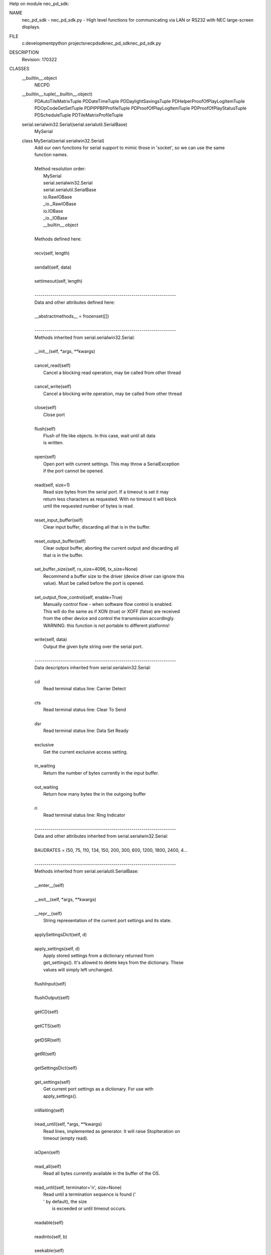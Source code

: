 Help on module nec_pd_sdk:

NAME
    nec_pd_sdk - nec_pd_sdk.py - High level functions for communicating via LAN or RS232 with NEC large-screen displays.

FILE
    c:\development\python projects\necpdsdk\nec_pd_sdk\nec_pd_sdk.py

DESCRIPTION
    Revision: 170322

CLASSES
    __builtin__.object
        NECPD
    __builtin__.tuple(__builtin__.object)
        PDAutoTileMatrixTuple
        PDDateTimeTuple
        PDDaylightSavingsTuple
        PDHelperProofOfPlayLogItemTuple
        PDOpCodeGetSetTuple
        PDPIPPBPProfileTuple
        PDProofOfPlayLogItemTuple
        PDProofOfPlayStatusTuple
        PDScheduleTuple
        PDTileMatrixProfileTuple
    serial.serialwin32.Serial(serial.serialutil.SerialBase)
        MySerial
    
    class MySerial(serial.serialwin32.Serial)
     |  Add our own functions for serial support to mimic those in 'socket', so we can use the same
     |  function names.
     |  
     |  Method resolution order:
     |      MySerial
     |      serial.serialwin32.Serial
     |      serial.serialutil.SerialBase
     |      io.RawIOBase
     |      _io._RawIOBase
     |      io.IOBase
     |      _io._IOBase
     |      __builtin__.object
     |  
     |  Methods defined here:
     |  
     |  recv(self, length)
     |  
     |  sendall(self, data)
     |  
     |  settimeout(self, length)
     |  
     |  ----------------------------------------------------------------------
     |  Data and other attributes defined here:
     |  
     |  __abstractmethods__ = frozenset([])
     |  
     |  ----------------------------------------------------------------------
     |  Methods inherited from serial.serialwin32.Serial:
     |  
     |  __init__(self, *args, **kwargs)
     |  
     |  cancel_read(self)
     |      Cancel a blocking read operation, may be called from other thread
     |  
     |  cancel_write(self)
     |      Cancel a blocking write operation, may be called from other thread
     |  
     |  close(self)
     |      Close port
     |  
     |  flush(self)
     |      Flush of file like objects. In this case, wait until all data
     |      is written.
     |  
     |  open(self)
     |      Open port with current settings. This may throw a SerialException
     |      if the port cannot be opened.
     |  
     |  read(self, size=1)
     |      Read size bytes from the serial port. If a timeout is set it may
     |      return less characters as requested. With no timeout it will block
     |      until the requested number of bytes is read.
     |  
     |  reset_input_buffer(self)
     |      Clear input buffer, discarding all that is in the buffer.
     |  
     |  reset_output_buffer(self)
     |      Clear output buffer, aborting the current output and discarding all
     |      that is in the buffer.
     |  
     |  set_buffer_size(self, rx_size=4096, tx_size=None)
     |      Recommend a buffer size to the driver (device driver can ignore this
     |      value). Must be called before the port is opened.
     |  
     |  set_output_flow_control(self, enable=True)
     |      Manually control flow - when software flow control is enabled.
     |      This will do the same as if XON (true) or XOFF (false) are received
     |      from the other device and control the transmission accordingly.
     |      WARNING: this function is not portable to different platforms!
     |  
     |  write(self, data)
     |      Output the given byte string over the serial port.
     |  
     |  ----------------------------------------------------------------------
     |  Data descriptors inherited from serial.serialwin32.Serial:
     |  
     |  cd
     |      Read terminal status line: Carrier Detect
     |  
     |  cts
     |      Read terminal status line: Clear To Send
     |  
     |  dsr
     |      Read terminal status line: Data Set Ready
     |  
     |  exclusive
     |      Get the current exclusive access setting.
     |  
     |  in_waiting
     |      Return the number of bytes currently in the input buffer.
     |  
     |  out_waiting
     |      Return how many bytes the in the outgoing buffer
     |  
     |  ri
     |      Read terminal status line: Ring Indicator
     |  
     |  ----------------------------------------------------------------------
     |  Data and other attributes inherited from serial.serialwin32.Serial:
     |  
     |  BAUDRATES = (50, 75, 110, 134, 150, 200, 300, 600, 1200, 1800, 2400, 4...
     |  
     |  ----------------------------------------------------------------------
     |  Methods inherited from serial.serialutil.SerialBase:
     |  
     |  __enter__(self)
     |  
     |  __exit__(self, *args, **kwargs)
     |  
     |  __repr__(self)
     |      String representation of the current port settings and its state.
     |  
     |  applySettingsDict(self, d)
     |  
     |  apply_settings(self, d)
     |      Apply stored settings from a dictionary returned from
     |      get_settings(). It's allowed to delete keys from the dictionary. These
     |      values will simply left unchanged.
     |  
     |  flushInput(self)
     |  
     |  flushOutput(self)
     |  
     |  getCD(self)
     |  
     |  getCTS(self)
     |  
     |  getDSR(self)
     |  
     |  getRI(self)
     |  
     |  getSettingsDict(self)
     |  
     |  get_settings(self)
     |      Get current port settings as a dictionary. For use with
     |      apply_settings().
     |  
     |  inWaiting(self)
     |  
     |  iread_until(self, *args, **kwargs)
     |      Read lines, implemented as generator. It will raise StopIteration on
     |      timeout (empty read).
     |  
     |  isOpen(self)
     |  
     |  read_all(self)
     |      Read all bytes currently available in the buffer of the OS.
     |  
     |  read_until(self, terminator='\n', size=None)
     |      Read until a termination sequence is found ('
     |      ' by default), the size
     |              is exceeded or until timeout occurs.
     |  
     |  readable(self)
     |  
     |  readinto(self, b)
     |  
     |  seekable(self)
     |  
     |  sendBreak(self, duration=0.25)
     |  
     |  send_break(self, duration=0.25)
     |      Send break condition. Timed, returns to idle state after given
     |      duration.
     |  
     |  setDTR(self, value=1)
     |  
     |  setPort(self, port)
     |  
     |  setRTS(self, value=1)
     |  
     |  writable(self)
     |  
     |  ----------------------------------------------------------------------
     |  Data descriptors inherited from serial.serialutil.SerialBase:
     |  
     |  baudrate
     |      Get the current baud rate setting.
     |  
     |  break_condition
     |  
     |  bytesize
     |      Get the current byte size setting.
     |  
     |  dsrdtr
     |      Get the current DSR/DTR flow control setting.
     |  
     |  dtr
     |  
     |  interCharTimeout
     |  
     |  inter_byte_timeout
     |      Get the current inter-character timeout setting.
     |  
     |  parity
     |      Get the current parity setting.
     |  
     |  port
     |      Get the current port setting. The value that was passed on init or using
     |      setPort() is passed back.
     |  
     |  rs485_mode
     |      Enable RS485 mode and apply new settings, set to None to disable.
     |      See serial.rs485.RS485Settings for more info about the value.
     |  
     |  rts
     |  
     |  rtscts
     |      Get the current RTS/CTS flow control setting.
     |  
     |  stopbits
     |      Get the current stop bits setting.
     |  
     |  timeout
     |      Get the current timeout setting.
     |  
     |  writeTimeout
     |  
     |  write_timeout
     |      Get the current timeout setting.
     |  
     |  xonxoff
     |      Get the current XON/XOFF setting.
     |  
     |  ----------------------------------------------------------------------
     |  Data and other attributes inherited from serial.serialutil.SerialBase:
     |  
     |  BYTESIZES = (5, 6, 7, 8)
     |  
     |  PARITIES = ('N', 'E', 'O', 'M', 'S')
     |  
     |  STOPBITS = (1, 1.5, 2)
     |  
     |  ----------------------------------------------------------------------
     |  Methods inherited from _io._RawIOBase:
     |  
     |  readall(...)
     |      Read until EOF, using multiple read() call.
     |  
     |  ----------------------------------------------------------------------
     |  Data and other attributes inherited from io.IOBase:
     |  
     |  __metaclass__ = <class 'abc.ABCMeta'>
     |      Metaclass for defining Abstract Base Classes (ABCs).
     |      
     |      Use this metaclass to create an ABC.  An ABC can be subclassed
     |      directly, and then acts as a mix-in class.  You can also register
     |      unrelated concrete classes (even built-in classes) and unrelated
     |      ABCs as 'virtual subclasses' -- these and their descendants will
     |      be considered subclasses of the registering ABC by the built-in
     |      issubclass() function, but the registering ABC won't show up in
     |      their MRO (Method Resolution Order) nor will method
     |      implementations defined by the registering ABC be callable (not
     |      even via super()).
     |  
     |  ----------------------------------------------------------------------
     |  Methods inherited from _io._IOBase:
     |  
     |  __iter__(...)
     |      x.__iter__() <==> iter(x)
     |  
     |  fileno(...)
     |      Returns underlying file descriptor if one exists.
     |      
     |      An IOError is raised if the IO object does not use a file descriptor.
     |  
     |  isatty(...)
     |      Return whether this is an 'interactive' stream.
     |      
     |      Return False if it can't be determined.
     |  
     |  next(...)
     |      x.next() -> the next value, or raise StopIteration
     |  
     |  readline(...)
     |      Read and return a line from the stream.
     |      
     |      If limit is specified, at most limit bytes will be read.
     |      
     |      The line terminator is always b'\n' for binary files; for text
     |      files, the newlines argument to open can be used to select the line
     |      terminator(s) recognized.
     |  
     |  readlines(...)
     |      Return a list of lines from the stream.
     |      
     |      hint can be specified to control the number of lines read: no more
     |      lines will be read if the total size (in bytes/characters) of all
     |      lines so far exceeds hint.
     |  
     |  seek(...)
     |      Change stream position.
     |      
     |      Change the stream position to the given byte offset. The offset is
     |      interpreted relative to the position indicated by whence.  Values
     |      for whence are:
     |      
     |      * 0 -- start of stream (the default); offset should be zero or positive
     |      * 1 -- current stream position; offset may be negative
     |      * 2 -- end of stream; offset is usually negative
     |      
     |      Return the new absolute position.
     |  
     |  tell(...)
     |      Return current stream position.
     |  
     |  truncate(...)
     |      Truncate file to size bytes.
     |      
     |      File pointer is left unchanged.  Size defaults to the current IO
     |      position as reported by tell().  Returns the new size.
     |  
     |  writelines(...)
     |  
     |  ----------------------------------------------------------------------
     |  Data descriptors inherited from _io._IOBase:
     |  
     |  closed
     |  
     |  ----------------------------------------------------------------------
     |  Data and other attributes inherited from _io._IOBase:
     |  
     |  __new__ = <built-in method __new__ of type object>
     |      T.__new__(S, ...) -> a new object with type S, a subtype of T
    
    class NECPD(__builtin__.object)
     |  Main class for all communications and commands with NEC large-screen displays.
     |  
     |  Methods defined here:
     |  
     |  __init__(self, f)
     |  
     |  close(self)
     |      Closes socket.
     |  
     |  command_asset_data_read = _retry(self, *args, **kwargs)
     |  
     |  command_asset_data_write = _retry(self, *args, **kwargs)
     |  
     |  command_auto_id_complete_notify(self)
     |      Waits for the display to reply after performing Auto ID using command_auto_id_execute
     |      
     |      :return:
     |  
     |  command_auto_id_execute = _retry(self, *args, **kwargs)
     |  
     |  command_auto_id_reset = _retry(self, *args, **kwargs)
     |  
     |  command_auto_power_save_time_read = _retry(self, *args, **kwargs)
     |  
     |  command_auto_power_save_time_write = _retry(self, *args, **kwargs)
     |  
     |  command_auto_standby_time_read = _retry(self, *args, **kwargs)
     |  
     |  command_auto_standby_time_write = _retry(self, *args, **kwargs)
     |  
     |  command_auto_tile_matrix_complete(self)
     |      Waits for the display to reply after performing Auto ID using command_auto_id_execute
     |      
     |      :return:
     |  
     |  command_auto_tile_matrix_execute = _retry(self, *args, **kwargs)
     |  
     |  command_auto_tile_matrix_read = _retry(self, *args, **kwargs)
     |  
     |  command_auto_tile_matrix_reset = _retry(self, *args, **kwargs)
     |  
     |  command_auto_tile_matrix_write = _retry(self, *args, **kwargs)
     |  
     |  command_capabilities_request = _retry(self, *args, **kwargs)
     |  
     |  command_date_and_time_read = _retry(self, *args, **kwargs)
     |  
     |  command_date_and_time_write = _retry(self, *args, **kwargs)
     |  
     |  command_daylight_savings_on_off_read = _retry(self, *args, **kwargs)
     |  
     |  command_daylight_savings_on_off_write = _retry(self, *args, **kwargs)
     |  
     |  command_daylight_savings_read = _retry(self, *args, **kwargs)
     |  
     |  command_daylight_savings_write = _retry(self, *args, **kwargs)
     |  
     |  command_direct_tv_channel_read = _retry(self, *args, **kwargs)
     |  
     |  command_direct_tv_channel_write = _retry(self, *args, **kwargs)
     |  
     |  command_firmware_version_read = _retry(self, *args, **kwargs)
     |  
     |  command_get_parameter = _retry(self, *args, **kwargs)
     |  
     |  command_get_proof_of_play_current = _retry(self, *args, **kwargs)
     |  
     |  command_get_proof_of_play_number_to_number = _retry(self, *args, **kwargs)
     |  
     |  command_get_proof_of_play_status = _retry(self, *args, **kwargs)
     |  
     |  command_get_timing_report = _retry(self, *args, **kwargs)
     |  
     |  command_input_name_of_designated_terminal_read = _retry(self, *args, **kwargs)
     |  
     |  command_input_name_of_designated_terminal_reset = _retry(self, *args, **kwargs)
     |  
     |  command_input_name_of_designated_terminal_write = _retry(self, *args, **kwargs)
     |  
     |  command_input_name_read = _retry(self, *args, **kwargs)
     |  
     |  command_input_name_reset = _retry(self, *args, **kwargs)
     |  
     |  command_input_name_write = _retry(self, *args, **kwargs)
     |  
     |  command_lan_mac_address_read = _retry(self, *args, **kwargs)
     |  
     |  command_model_name_read = _retry(self, *args, **kwargs)
     |  
     |  command_pbp_pip_profile_contents_read = _retry(self, *args, **kwargs)
     |  
     |  command_pbp_pip_profile_contents_write = _retry(self, *args, **kwargs)
     |  
     |  command_pbp_pip_profile_write = _retry(self, *args, **kwargs)
     |  
     |  command_power_save_mode_read = _retry(self, *args, **kwargs)
     |  
     |  command_power_save_mode_write = _retry(self, *args, **kwargs)
     |  
     |  command_power_status_read = _retry(self, *args, **kwargs)
     |  
     |  command_power_status_set = _retry(self, *args, **kwargs)
     |  
     |  command_save_current_settings = _retry(self, *args, **kwargs)
     |  
     |  command_schedule_read = _retry(self, *args, **kwargs)
     |  
     |  command_schedule_write = _retry(self, *args, **kwargs)
     |  
     |  command_security_enable_read = _retry(self, *args, **kwargs)
     |  
     |  command_security_enable_write = _retry(self, *args, **kwargs)
     |  
     |  command_security_lock_control = _retry(self, *args, **kwargs)
     |  
     |  command_self_diagnosis_status_read = _retry(self, *args, **kwargs)
     |  
     |  command_send_ir_remote_control_code = _retry(self, *args, **kwargs)
     |  
     |  command_serial_number_read = _retry(self, *args, **kwargs)
     |  
     |  command_set_parameter = _retry(self, *args, **kwargs)
     |  
     |  command_set_proof_of_play_operation_mode = _retry(self, *args, **kwargs)
     |  
     |  command_tile_matrix_profile_contents_read = _retry(self, *args, **kwargs)
     |  
     |  command_tile_matrix_profile_contents_write = _retry(self, *args, **kwargs)
     |  
     |  command_tile_matrix_profile_write = _retry(self, *args, **kwargs)
     |  
     |  helper_asset_data_read(self)
     |      Helper function that reads the entire asset data string by combining chunks using
     |      "command_asset_data_read".
     |      
     |      :return:
     |  
     |  helper_asset_data_write(self, in_string)
     |      Helper function that writes the asset data string as chunks.
     |      
     |      :param in_string:
     |      :return:
     |  
     |  helper_capabilities_request(self)
     |      Reads the entire capability string from the display.
     |      
     |      :return: the capability string
     |  
     |  helper_date_and_time_read(self)
     |      Performs "command_date_and_time_read" and converts the reply to a Python datetime.
     |      
     |      :return: a datetime of "command_date_and_time_read", daylight_savings
     |  
     |  helper_date_and_time_write(self, in_datetime, in_daylight_savings=0)
     |      Helper function for helper_date_and_time_write that takes a 'datetime'.
     |      
     |      :param in_datetime: a Python datetime
     |      :param in_daylight_savings:
     |      :return: same as command_date_and_time_write
     |  
     |  helper_date_and_time_write_keep_daylight_savings_setting(self, in_datetime)
     |      Helper function for helper_date_and_time_write that takes a 'datetime' but maintains the current
     |      daylight savings on/off setting currently in the display
     |      
     |      :param in_datetime: a Python datetime
     |      :return: same as command_date_and_time_write
     |  
     |  helper_firmware_versions_list(self)
     |      Reads the firmware version(s) from the display. If the display doesn't support
     |      'command_firmware_version_read' then it reads the capability string and parses
     |      it to get the version from the 'mpu_ver()'.
     |      
     |      :return: a list of firmware version strings
     |  
     |  helper_get_fan_statuses(self)
     |      Gets the fan status for all available fans.
     |      
     |      :return: a list of the text status of each available fan
     |  
     |  helper_get_long_power_on_hours(self)
     |      Reads the total power on time in minutes using new 2 x 32 bit opcodes.
     |      Note: Normally use the function "helper_get_power_on_hours" instead of calling this directly
     |      
     |      :return: power on hours as a value
     |  
     |  helper_get_long_total_operating_hours(self)
     |      Reads the total operating time in minutes using new 2 x 32 bit opcodes.
     |      Note: Normally use the function "helper_get_total_operating_hours" instead of calling this directly
     |      
     |      :return: total operating hours as a value
     |  
     |  helper_get_power_on_hours(self)
     |      Reads the total power on hours. First tries to read using the new 64 bit minutes values.
     |      If that fails it reads using the standard 32 bit 0.5 hour value.
     |      
     |      :return: power on hours as a value
     |  
     |  helper_get_proof_of_play_current(self)
     |      Reads the latest proof of play log from the the display and returns the date & time as a Python datetime.
     |      
     |      :return: PDHelperProofOfPlayLogItemTuple
     |  
     |  helper_get_proof_of_play_number(self, number)
     |      Reads a specific proof of play log from the the display and returns the date & time as a Python datetime.
     |      Note: only support reading 1 log at a time.
     |      
     |      :param number: log number to read (1=first)
     |      :return: PDHelperProofOfPlayLogItemTuple
     |  
     |  helper_get_temperature_sensor_values(self)
     |      Gets the temperature values in 'c for all available temperature sensors.
     |      
     |      :return: a list of values in 'c corresponding to each sensor
     |  
     |  helper_get_total_operating_hours(self)
     |      Reads the total operating hours. First tries to read using the new 64 bit minutes values.
     |      If that fails it reads using the standard 32 bit 0.5 hour value.
     |      
     |      :return: total operating hours as a value
     |  
     |  helper_self_diagnosis_status_text(self)
     |      Performs "command_self_diagnosis_status_read" and formats the reply into
     |      a string of the decoded error code(s).
     |      
     |      :return: single string with decoded error codes separated by ';'
     |  
     |  helper_send_ir_remote_control_codes(self, codes)
     |      Helper function that takes a list of IR codes to send.
     |      
     |      :param codes: list of codes
     |      :return:
     |  
     |  helper_set_destination_monitor_id(self, monitor_id)
     |      Helper function to set the Monitor ID.
     |      
     |      :param monitor_id: Can be specified as a number in the range 1-100, or "All", or "A"-"J" for a group
     |      :return:
     |  
     |  helper_set_parameter_as_percentage(self, opcode, percent)
     |      Sets an opcode based control to a value specified as a percentage value
     |      by reading the control to find the maximum then calculating the new value.
     |      Note: This assumes that the control range starts from 0 and is continuous in range.
     |      
     |      :param opcode: opcode to set
     |      :param percent: value to set as a percentage
     |      :return:
     |  
     |  helper_timing_report_text(self)
     |      Performs "command_get_timing_report" and formats into a readable string.
     |      
     |      :return: string with timing information
     |  
     |  reopen(self)
     |      If the connection is socket based, this closes and reopens the socket to try and flush the buffers.
     |  
     |  set_destination_address(self, address)
     |      Sets the destination address (Monitor ID) for all messages.
     |      
     |      :param address: the "raw" value of the destination address (Monitor ID) sent with each command
     |  
     |  ----------------------------------------------------------------------
     |  Class methods defined here:
     |  
     |  from_com_port(cls, serial_port) from __builtin__.type
     |      Build a NECPD from a serial port.
     |      
     |      :param serial_port: name of port to try and open
     |  
     |  from_ip_address(cls, address, port=7142) from __builtin__.type
     |      Build a NECPD from an ip address and port.
     |      
     |      :param address: IP address to use
     |      :param port: port to use
     |  
     |  open(cls, address) from __builtin__.type
     |      Build a NECPD from an ip address or port. Try and determine if the address
     |      is an IP address or com port and open appropriately.
     |      
     |      :param address: IP address or serial port name to open
     |  
     |  ----------------------------------------------------------------------
     |  Data descriptors defined here:
     |  
     |  __dict__
     |      dictionary for instance variables (if defined)
     |  
     |  __weakref__
     |      list of weak references to the object (if defined)
     |  
     |  ----------------------------------------------------------------------
     |  Data and other attributes defined here:
     |  
     |  reply_destination_address = 0
     |  
     |  reply_message_type = 0
    
    class PDAutoTileMatrixTuple(__builtin__.tuple)
     |  PDAutoTileMatrixTuple(h_monitors, v_monitors, pattern_id, current_input_select, tile_matrix_mem)
     |  
     |  Method resolution order:
     |      PDAutoTileMatrixTuple
     |      __builtin__.tuple
     |      __builtin__.object
     |  
     |  Methods defined here:
     |  
     |  __getnewargs__(self)
     |      Return self as a plain tuple.  Used by copy and pickle.
     |  
     |  __getstate__(self)
     |      Exclude the OrderedDict from pickling
     |  
     |  __repr__(self)
     |      Return a nicely formatted representation string
     |  
     |  _asdict(self)
     |      Return a new OrderedDict which maps field names to their values
     |  
     |  _replace(_self, **kwds)
     |      Return a new PDAutoTileMatrixTuple object replacing specified fields with new values
     |  
     |  ----------------------------------------------------------------------
     |  Class methods defined here:
     |  
     |  _make(cls, iterable, new=<built-in method __new__ of type object>, len=<built-in function len>) from __builtin__.type
     |      Make a new PDAutoTileMatrixTuple object from a sequence or iterable
     |  
     |  ----------------------------------------------------------------------
     |  Static methods defined here:
     |  
     |  __new__(_cls, h_monitors, v_monitors, pattern_id, current_input_select, tile_matrix_mem)
     |      Create new instance of PDAutoTileMatrixTuple(h_monitors, v_monitors, pattern_id, current_input_select, tile_matrix_mem)
     |  
     |  ----------------------------------------------------------------------
     |  Data descriptors defined here:
     |  
     |  __dict__
     |      Return a new OrderedDict which maps field names to their values
     |  
     |  current_input_select
     |      Alias for field number 3
     |  
     |  h_monitors
     |      Alias for field number 0
     |  
     |  pattern_id
     |      Alias for field number 2
     |  
     |  tile_matrix_mem
     |      Alias for field number 4
     |  
     |  v_monitors
     |      Alias for field number 1
     |  
     |  ----------------------------------------------------------------------
     |  Data and other attributes defined here:
     |  
     |  _fields = ('h_monitors', 'v_monitors', 'pattern_id', 'current_input_se...
     |  
     |  ----------------------------------------------------------------------
     |  Methods inherited from __builtin__.tuple:
     |  
     |  __add__(...)
     |      x.__add__(y) <==> x+y
     |  
     |  __contains__(...)
     |      x.__contains__(y) <==> y in x
     |  
     |  __eq__(...)
     |      x.__eq__(y) <==> x==y
     |  
     |  __ge__(...)
     |      x.__ge__(y) <==> x>=y
     |  
     |  __getattribute__(...)
     |      x.__getattribute__('name') <==> x.name
     |  
     |  __getitem__(...)
     |      x.__getitem__(y) <==> x[y]
     |  
     |  __getslice__(...)
     |      x.__getslice__(i, j) <==> x[i:j]
     |      
     |      Use of negative indices is not supported.
     |  
     |  __gt__(...)
     |      x.__gt__(y) <==> x>y
     |  
     |  __hash__(...)
     |      x.__hash__() <==> hash(x)
     |  
     |  __iter__(...)
     |      x.__iter__() <==> iter(x)
     |  
     |  __le__(...)
     |      x.__le__(y) <==> x<=y
     |  
     |  __len__(...)
     |      x.__len__() <==> len(x)
     |  
     |  __lt__(...)
     |      x.__lt__(y) <==> x<y
     |  
     |  __mul__(...)
     |      x.__mul__(n) <==> x*n
     |  
     |  __ne__(...)
     |      x.__ne__(y) <==> x!=y
     |  
     |  __rmul__(...)
     |      x.__rmul__(n) <==> n*x
     |  
     |  count(...)
     |      T.count(value) -> integer -- return number of occurrences of value
     |  
     |  index(...)
     |      T.index(value, [start, [stop]]) -> integer -- return first index of value.
     |      Raises ValueError if the value is not present.
    
    class PDDateTimeTuple(__builtin__.tuple)
     |  PDDateTimeTuple(status, year, month, day, weekday, hour, minute, daylight_savings)
     |  
     |  Method resolution order:
     |      PDDateTimeTuple
     |      __builtin__.tuple
     |      __builtin__.object
     |  
     |  Methods defined here:
     |  
     |  __getnewargs__(self)
     |      Return self as a plain tuple.  Used by copy and pickle.
     |  
     |  __getstate__(self)
     |      Exclude the OrderedDict from pickling
     |  
     |  __repr__(self)
     |      Return a nicely formatted representation string
     |  
     |  _asdict(self)
     |      Return a new OrderedDict which maps field names to their values
     |  
     |  _replace(_self, **kwds)
     |      Return a new PDDateTimeTuple object replacing specified fields with new values
     |  
     |  ----------------------------------------------------------------------
     |  Class methods defined here:
     |  
     |  _make(cls, iterable, new=<built-in method __new__ of type object>, len=<built-in function len>) from __builtin__.type
     |      Make a new PDDateTimeTuple object from a sequence or iterable
     |  
     |  ----------------------------------------------------------------------
     |  Static methods defined here:
     |  
     |  __new__(_cls, status, year, month, day, weekday, hour, minute, daylight_savings)
     |      Create new instance of PDDateTimeTuple(status, year, month, day, weekday, hour, minute, daylight_savings)
     |  
     |  ----------------------------------------------------------------------
     |  Data descriptors defined here:
     |  
     |  __dict__
     |      Return a new OrderedDict which maps field names to their values
     |  
     |  day
     |      Alias for field number 3
     |  
     |  daylight_savings
     |      Alias for field number 7
     |  
     |  hour
     |      Alias for field number 5
     |  
     |  minute
     |      Alias for field number 6
     |  
     |  month
     |      Alias for field number 2
     |  
     |  status
     |      Alias for field number 0
     |  
     |  weekday
     |      Alias for field number 4
     |  
     |  year
     |      Alias for field number 1
     |  
     |  ----------------------------------------------------------------------
     |  Data and other attributes defined here:
     |  
     |  _fields = ('status', 'year', 'month', 'day', 'weekday', 'hour', 'minut...
     |  
     |  ----------------------------------------------------------------------
     |  Methods inherited from __builtin__.tuple:
     |  
     |  __add__(...)
     |      x.__add__(y) <==> x+y
     |  
     |  __contains__(...)
     |      x.__contains__(y) <==> y in x
     |  
     |  __eq__(...)
     |      x.__eq__(y) <==> x==y
     |  
     |  __ge__(...)
     |      x.__ge__(y) <==> x>=y
     |  
     |  __getattribute__(...)
     |      x.__getattribute__('name') <==> x.name
     |  
     |  __getitem__(...)
     |      x.__getitem__(y) <==> x[y]
     |  
     |  __getslice__(...)
     |      x.__getslice__(i, j) <==> x[i:j]
     |      
     |      Use of negative indices is not supported.
     |  
     |  __gt__(...)
     |      x.__gt__(y) <==> x>y
     |  
     |  __hash__(...)
     |      x.__hash__() <==> hash(x)
     |  
     |  __iter__(...)
     |      x.__iter__() <==> iter(x)
     |  
     |  __le__(...)
     |      x.__le__(y) <==> x<=y
     |  
     |  __len__(...)
     |      x.__len__() <==> len(x)
     |  
     |  __lt__(...)
     |      x.__lt__(y) <==> x<y
     |  
     |  __mul__(...)
     |      x.__mul__(n) <==> x*n
     |  
     |  __ne__(...)
     |      x.__ne__(y) <==> x!=y
     |  
     |  __rmul__(...)
     |      x.__rmul__(n) <==> n*x
     |  
     |  count(...)
     |      T.count(value) -> integer -- return number of occurrences of value
     |  
     |  index(...)
     |      T.index(value, [start, [stop]]) -> integer -- return first index of value.
     |      Raises ValueError if the value is not present.
    
    class PDDaylightSavingsTuple(__builtin__.tuple)
     |  PDDaylightSavingsTuple(status, begin_month, begin_day1, begin_day2, begin_time_hour, begin_time_minute, end_month, end_day1, end_day2, end_time_hour, end_time_minute, time_difference)
     |  
     |  Method resolution order:
     |      PDDaylightSavingsTuple
     |      __builtin__.tuple
     |      __builtin__.object
     |  
     |  Methods defined here:
     |  
     |  __getnewargs__(self)
     |      Return self as a plain tuple.  Used by copy and pickle.
     |  
     |  __getstate__(self)
     |      Exclude the OrderedDict from pickling
     |  
     |  __repr__(self)
     |      Return a nicely formatted representation string
     |  
     |  _asdict(self)
     |      Return a new OrderedDict which maps field names to their values
     |  
     |  _replace(_self, **kwds)
     |      Return a new PDDaylightSavingsTuple object replacing specified fields with new values
     |  
     |  ----------------------------------------------------------------------
     |  Class methods defined here:
     |  
     |  _make(cls, iterable, new=<built-in method __new__ of type object>, len=<built-in function len>) from __builtin__.type
     |      Make a new PDDaylightSavingsTuple object from a sequence or iterable
     |  
     |  ----------------------------------------------------------------------
     |  Static methods defined here:
     |  
     |  __new__(_cls, status, begin_month, begin_day1, begin_day2, begin_time_hour, begin_time_minute, end_month, end_day1, end_day2, end_time_hour, end_time_minute, time_difference)
     |      Create new instance of PDDaylightSavingsTuple(status, begin_month, begin_day1, begin_day2, begin_time_hour, begin_time_minute, end_month, end_day1, end_day2, end_time_hour, end_time_minute, time_difference)
     |  
     |  ----------------------------------------------------------------------
     |  Data descriptors defined here:
     |  
     |  __dict__
     |      Return a new OrderedDict which maps field names to their values
     |  
     |  begin_day1
     |      Alias for field number 2
     |  
     |  begin_day2
     |      Alias for field number 3
     |  
     |  begin_month
     |      Alias for field number 1
     |  
     |  begin_time_hour
     |      Alias for field number 4
     |  
     |  begin_time_minute
     |      Alias for field number 5
     |  
     |  end_day1
     |      Alias for field number 7
     |  
     |  end_day2
     |      Alias for field number 8
     |  
     |  end_month
     |      Alias for field number 6
     |  
     |  end_time_hour
     |      Alias for field number 9
     |  
     |  end_time_minute
     |      Alias for field number 10
     |  
     |  status
     |      Alias for field number 0
     |  
     |  time_difference
     |      Alias for field number 11
     |  
     |  ----------------------------------------------------------------------
     |  Data and other attributes defined here:
     |  
     |  _fields = ('status', 'begin_month', 'begin_day1', 'begin_day2', 'begin...
     |  
     |  ----------------------------------------------------------------------
     |  Methods inherited from __builtin__.tuple:
     |  
     |  __add__(...)
     |      x.__add__(y) <==> x+y
     |  
     |  __contains__(...)
     |      x.__contains__(y) <==> y in x
     |  
     |  __eq__(...)
     |      x.__eq__(y) <==> x==y
     |  
     |  __ge__(...)
     |      x.__ge__(y) <==> x>=y
     |  
     |  __getattribute__(...)
     |      x.__getattribute__('name') <==> x.name
     |  
     |  __getitem__(...)
     |      x.__getitem__(y) <==> x[y]
     |  
     |  __getslice__(...)
     |      x.__getslice__(i, j) <==> x[i:j]
     |      
     |      Use of negative indices is not supported.
     |  
     |  __gt__(...)
     |      x.__gt__(y) <==> x>y
     |  
     |  __hash__(...)
     |      x.__hash__() <==> hash(x)
     |  
     |  __iter__(...)
     |      x.__iter__() <==> iter(x)
     |  
     |  __le__(...)
     |      x.__le__(y) <==> x<=y
     |  
     |  __len__(...)
     |      x.__len__() <==> len(x)
     |  
     |  __lt__(...)
     |      x.__lt__(y) <==> x<y
     |  
     |  __mul__(...)
     |      x.__mul__(n) <==> x*n
     |  
     |  __ne__(...)
     |      x.__ne__(y) <==> x!=y
     |  
     |  __rmul__(...)
     |      x.__rmul__(n) <==> n*x
     |  
     |  count(...)
     |      T.count(value) -> integer -- return number of occurrences of value
     |  
     |  index(...)
     |      T.index(value, [start, [stop]]) -> integer -- return first index of value.
     |      Raises ValueError if the value is not present.
    
    class PDHelperProofOfPlayLogItemTuple(__builtin__.tuple)
     |  PDHelperProofOfPlayLogItemTuple(status, log_number, input, signal_h_resolution, signal_v_resolution, audio_input, audio_input_status, picture_status, audio_status, date_time, reserved_1, reserved_2, reserved_3)
     |  
     |  Method resolution order:
     |      PDHelperProofOfPlayLogItemTuple
     |      __builtin__.tuple
     |      __builtin__.object
     |  
     |  Methods defined here:
     |  
     |  __getnewargs__(self)
     |      Return self as a plain tuple.  Used by copy and pickle.
     |  
     |  __getstate__(self)
     |      Exclude the OrderedDict from pickling
     |  
     |  __repr__(self)
     |      Return a nicely formatted representation string
     |  
     |  _asdict(self)
     |      Return a new OrderedDict which maps field names to their values
     |  
     |  _replace(_self, **kwds)
     |      Return a new PDHelperProofOfPlayLogItemTuple object replacing specified fields with new values
     |  
     |  ----------------------------------------------------------------------
     |  Class methods defined here:
     |  
     |  _make(cls, iterable, new=<built-in method __new__ of type object>, len=<built-in function len>) from __builtin__.type
     |      Make a new PDHelperProofOfPlayLogItemTuple object from a sequence or iterable
     |  
     |  ----------------------------------------------------------------------
     |  Static methods defined here:
     |  
     |  __new__(_cls, status, log_number, input, signal_h_resolution, signal_v_resolution, audio_input, audio_input_status, picture_status, audio_status, date_time, reserved_1, reserved_2, reserved_3)
     |      Create new instance of PDHelperProofOfPlayLogItemTuple(status, log_number, input, signal_h_resolution, signal_v_resolution, audio_input, audio_input_status, picture_status, audio_status, date_time, reserved_1, reserved_2, reserved_3)
     |  
     |  ----------------------------------------------------------------------
     |  Data descriptors defined here:
     |  
     |  __dict__
     |      Return a new OrderedDict which maps field names to their values
     |  
     |  audio_input
     |      Alias for field number 5
     |  
     |  audio_input_status
     |      Alias for field number 6
     |  
     |  audio_status
     |      Alias for field number 8
     |  
     |  date_time
     |      Alias for field number 9
     |  
     |  input
     |      Alias for field number 2
     |  
     |  log_number
     |      Alias for field number 1
     |  
     |  picture_status
     |      Alias for field number 7
     |  
     |  reserved_1
     |      Alias for field number 10
     |  
     |  reserved_2
     |      Alias for field number 11
     |  
     |  reserved_3
     |      Alias for field number 12
     |  
     |  signal_h_resolution
     |      Alias for field number 3
     |  
     |  signal_v_resolution
     |      Alias for field number 4
     |  
     |  status
     |      Alias for field number 0
     |  
     |  ----------------------------------------------------------------------
     |  Data and other attributes defined here:
     |  
     |  _fields = ('status', 'log_number', 'input', 'signal_h_resolution', 'si...
     |  
     |  ----------------------------------------------------------------------
     |  Methods inherited from __builtin__.tuple:
     |  
     |  __add__(...)
     |      x.__add__(y) <==> x+y
     |  
     |  __contains__(...)
     |      x.__contains__(y) <==> y in x
     |  
     |  __eq__(...)
     |      x.__eq__(y) <==> x==y
     |  
     |  __ge__(...)
     |      x.__ge__(y) <==> x>=y
     |  
     |  __getattribute__(...)
     |      x.__getattribute__('name') <==> x.name
     |  
     |  __getitem__(...)
     |      x.__getitem__(y) <==> x[y]
     |  
     |  __getslice__(...)
     |      x.__getslice__(i, j) <==> x[i:j]
     |      
     |      Use of negative indices is not supported.
     |  
     |  __gt__(...)
     |      x.__gt__(y) <==> x>y
     |  
     |  __hash__(...)
     |      x.__hash__() <==> hash(x)
     |  
     |  __iter__(...)
     |      x.__iter__() <==> iter(x)
     |  
     |  __le__(...)
     |      x.__le__(y) <==> x<=y
     |  
     |  __len__(...)
     |      x.__len__() <==> len(x)
     |  
     |  __lt__(...)
     |      x.__lt__(y) <==> x<y
     |  
     |  __mul__(...)
     |      x.__mul__(n) <==> x*n
     |  
     |  __ne__(...)
     |      x.__ne__(y) <==> x!=y
     |  
     |  __rmul__(...)
     |      x.__rmul__(n) <==> n*x
     |  
     |  count(...)
     |      T.count(value) -> integer -- return number of occurrences of value
     |  
     |  index(...)
     |      T.index(value, [start, [stop]]) -> integer -- return first index of value.
     |      Raises ValueError if the value is not present.
    
    class PDOpCodeGetSetTuple(__builtin__.tuple)
     |  PDOpCodeGetSetTuple(result, opcode, type, max_value, current_value)
     |  
     |  Method resolution order:
     |      PDOpCodeGetSetTuple
     |      __builtin__.tuple
     |      __builtin__.object
     |  
     |  Methods defined here:
     |  
     |  __getnewargs__(self)
     |      Return self as a plain tuple.  Used by copy and pickle.
     |  
     |  __getstate__(self)
     |      Exclude the OrderedDict from pickling
     |  
     |  __repr__(self)
     |      Return a nicely formatted representation string
     |  
     |  _asdict(self)
     |      Return a new OrderedDict which maps field names to their values
     |  
     |  _replace(_self, **kwds)
     |      Return a new PDOpCodeGetSetTuple object replacing specified fields with new values
     |  
     |  ----------------------------------------------------------------------
     |  Class methods defined here:
     |  
     |  _make(cls, iterable, new=<built-in method __new__ of type object>, len=<built-in function len>) from __builtin__.type
     |      Make a new PDOpCodeGetSetTuple object from a sequence or iterable
     |  
     |  ----------------------------------------------------------------------
     |  Static methods defined here:
     |  
     |  __new__(_cls, result, opcode, type, max_value, current_value)
     |      Create new instance of PDOpCodeGetSetTuple(result, opcode, type, max_value, current_value)
     |  
     |  ----------------------------------------------------------------------
     |  Data descriptors defined here:
     |  
     |  __dict__
     |      Return a new OrderedDict which maps field names to their values
     |  
     |  current_value
     |      Alias for field number 4
     |  
     |  max_value
     |      Alias for field number 3
     |  
     |  opcode
     |      Alias for field number 1
     |  
     |  result
     |      Alias for field number 0
     |  
     |  type
     |      Alias for field number 2
     |  
     |  ----------------------------------------------------------------------
     |  Data and other attributes defined here:
     |  
     |  _fields = ('result', 'opcode', 'type', 'max_value', 'current_value')
     |  
     |  ----------------------------------------------------------------------
     |  Methods inherited from __builtin__.tuple:
     |  
     |  __add__(...)
     |      x.__add__(y) <==> x+y
     |  
     |  __contains__(...)
     |      x.__contains__(y) <==> y in x
     |  
     |  __eq__(...)
     |      x.__eq__(y) <==> x==y
     |  
     |  __ge__(...)
     |      x.__ge__(y) <==> x>=y
     |  
     |  __getattribute__(...)
     |      x.__getattribute__('name') <==> x.name
     |  
     |  __getitem__(...)
     |      x.__getitem__(y) <==> x[y]
     |  
     |  __getslice__(...)
     |      x.__getslice__(i, j) <==> x[i:j]
     |      
     |      Use of negative indices is not supported.
     |  
     |  __gt__(...)
     |      x.__gt__(y) <==> x>y
     |  
     |  __hash__(...)
     |      x.__hash__() <==> hash(x)
     |  
     |  __iter__(...)
     |      x.__iter__() <==> iter(x)
     |  
     |  __le__(...)
     |      x.__le__(y) <==> x<=y
     |  
     |  __len__(...)
     |      x.__len__() <==> len(x)
     |  
     |  __lt__(...)
     |      x.__lt__(y) <==> x<y
     |  
     |  __mul__(...)
     |      x.__mul__(n) <==> x*n
     |  
     |  __ne__(...)
     |      x.__ne__(y) <==> x!=y
     |  
     |  __rmul__(...)
     |      x.__rmul__(n) <==> n*x
     |  
     |  count(...)
     |      T.count(value) -> integer -- return number of occurrences of value
     |  
     |  index(...)
     |      T.index(value, [start, [stop]]) -> integer -- return first index of value.
     |      Raises ValueError if the value is not present.
    
    class PDPIPPBPProfileTuple(__builtin__.tuple)
     |  PDPIPPBPProfileTuple(profile_number, pip_pbp_mode, picture1_input, picture2_input, picture3_input, picture4_input, picture1_size, picture2_size, picture3_size, picture4_size, picture1_aspect, picture2_aspect, picture3_aspect, picture4_aspect, picture1_h_position, picture2_h_position, picture3_h_position, picture4_h_position, picture1_v_position, picture2_v_position, picture3_v_position, picture4_v_position, reserved_11, reserved_12, reserved_13, reserved_14, reserved_15, reserved_16, reserved_17, reserved_18, reserved_19, reserved_20, reserved_21, reserved_22)
     |  
     |  Method resolution order:
     |      PDPIPPBPProfileTuple
     |      __builtin__.tuple
     |      __builtin__.object
     |  
     |  Methods defined here:
     |  
     |  __getnewargs__(self)
     |      Return self as a plain tuple.  Used by copy and pickle.
     |  
     |  __getstate__(self)
     |      Exclude the OrderedDict from pickling
     |  
     |  __repr__(self)
     |      Return a nicely formatted representation string
     |  
     |  _asdict(self)
     |      Return a new OrderedDict which maps field names to their values
     |  
     |  _replace(_self, **kwds)
     |      Return a new PDPIPPBPProfileTuple object replacing specified fields with new values
     |  
     |  ----------------------------------------------------------------------
     |  Class methods defined here:
     |  
     |  _make(cls, iterable, new=<built-in method __new__ of type object>, len=<built-in function len>) from __builtin__.type
     |      Make a new PDPIPPBPProfileTuple object from a sequence or iterable
     |  
     |  ----------------------------------------------------------------------
     |  Static methods defined here:
     |  
     |  __new__(_cls, profile_number, pip_pbp_mode, picture1_input, picture2_input, picture3_input, picture4_input, picture1_size, picture2_size, picture3_size, picture4_size, picture1_aspect, picture2_aspect, picture3_aspect, picture4_aspect, picture1_h_position, picture2_h_position, picture3_h_position, picture4_h_position, picture1_v_position, picture2_v_position, picture3_v_position, picture4_v_position, reserved_11, reserved_12, reserved_13, reserved_14, reserved_15, reserved_16, reserved_17, reserved_18, reserved_19, reserved_20, reserved_21, reserved_22)
     |      Create new instance of PDPIPPBPProfileTuple(profile_number, pip_pbp_mode, picture1_input, picture2_input, picture3_input, picture4_input, picture1_size, picture2_size, picture3_size, picture4_size, picture1_aspect, picture2_aspect, picture3_aspect, picture4_aspect, picture1_h_position, picture2_h_position, picture3_h_position, picture4_h_position, picture1_v_position, picture2_v_position, picture3_v_position, picture4_v_position, reserved_11, reserved_12, reserved_13, reserved_14, reserved_15, reserved_16, reserved_17, reserved_18, reserved_19, reserved_20, reserved_21, reserved_22)
     |  
     |  ----------------------------------------------------------------------
     |  Data descriptors defined here:
     |  
     |  __dict__
     |      Return a new OrderedDict which maps field names to their values
     |  
     |  picture1_aspect
     |      Alias for field number 10
     |  
     |  picture1_h_position
     |      Alias for field number 14
     |  
     |  picture1_input
     |      Alias for field number 2
     |  
     |  picture1_size
     |      Alias for field number 6
     |  
     |  picture1_v_position
     |      Alias for field number 18
     |  
     |  picture2_aspect
     |      Alias for field number 11
     |  
     |  picture2_h_position
     |      Alias for field number 15
     |  
     |  picture2_input
     |      Alias for field number 3
     |  
     |  picture2_size
     |      Alias for field number 7
     |  
     |  picture2_v_position
     |      Alias for field number 19
     |  
     |  picture3_aspect
     |      Alias for field number 12
     |  
     |  picture3_h_position
     |      Alias for field number 16
     |  
     |  picture3_input
     |      Alias for field number 4
     |  
     |  picture3_size
     |      Alias for field number 8
     |  
     |  picture3_v_position
     |      Alias for field number 20
     |  
     |  picture4_aspect
     |      Alias for field number 13
     |  
     |  picture4_h_position
     |      Alias for field number 17
     |  
     |  picture4_input
     |      Alias for field number 5
     |  
     |  picture4_size
     |      Alias for field number 9
     |  
     |  picture4_v_position
     |      Alias for field number 21
     |  
     |  pip_pbp_mode
     |      Alias for field number 1
     |  
     |  profile_number
     |      Alias for field number 0
     |  
     |  reserved_11
     |      Alias for field number 22
     |  
     |  reserved_12
     |      Alias for field number 23
     |  
     |  reserved_13
     |      Alias for field number 24
     |  
     |  reserved_14
     |      Alias for field number 25
     |  
     |  reserved_15
     |      Alias for field number 26
     |  
     |  reserved_16
     |      Alias for field number 27
     |  
     |  reserved_17
     |      Alias for field number 28
     |  
     |  reserved_18
     |      Alias for field number 29
     |  
     |  reserved_19
     |      Alias for field number 30
     |  
     |  reserved_20
     |      Alias for field number 31
     |  
     |  reserved_21
     |      Alias for field number 32
     |  
     |  reserved_22
     |      Alias for field number 33
     |  
     |  ----------------------------------------------------------------------
     |  Data and other attributes defined here:
     |  
     |  _fields = ('profile_number', 'pip_pbp_mode', 'picture1_input', 'pictur...
     |  
     |  ----------------------------------------------------------------------
     |  Methods inherited from __builtin__.tuple:
     |  
     |  __add__(...)
     |      x.__add__(y) <==> x+y
     |  
     |  __contains__(...)
     |      x.__contains__(y) <==> y in x
     |  
     |  __eq__(...)
     |      x.__eq__(y) <==> x==y
     |  
     |  __ge__(...)
     |      x.__ge__(y) <==> x>=y
     |  
     |  __getattribute__(...)
     |      x.__getattribute__('name') <==> x.name
     |  
     |  __getitem__(...)
     |      x.__getitem__(y) <==> x[y]
     |  
     |  __getslice__(...)
     |      x.__getslice__(i, j) <==> x[i:j]
     |      
     |      Use of negative indices is not supported.
     |  
     |  __gt__(...)
     |      x.__gt__(y) <==> x>y
     |  
     |  __hash__(...)
     |      x.__hash__() <==> hash(x)
     |  
     |  __iter__(...)
     |      x.__iter__() <==> iter(x)
     |  
     |  __le__(...)
     |      x.__le__(y) <==> x<=y
     |  
     |  __len__(...)
     |      x.__len__() <==> len(x)
     |  
     |  __lt__(...)
     |      x.__lt__(y) <==> x<y
     |  
     |  __mul__(...)
     |      x.__mul__(n) <==> x*n
     |  
     |  __ne__(...)
     |      x.__ne__(y) <==> x!=y
     |  
     |  __rmul__(...)
     |      x.__rmul__(n) <==> n*x
     |  
     |  count(...)
     |      T.count(value) -> integer -- return number of occurrences of value
     |  
     |  index(...)
     |      T.index(value, [start, [stop]]) -> integer -- return first index of value.
     |      Raises ValueError if the value is not present.
    
    class PDProofOfPlayLogItemTuple(__builtin__.tuple)
     |  PDProofOfPlayLogItemTuple(status, log_number, input, signal_h_resolution, signal_v_resolution, audio_input, audio_input_status, picture_status, audio_status, year, month, day, hour, minute, second, reserved_1, reserved_2, reserved_3)
     |  
     |  Method resolution order:
     |      PDProofOfPlayLogItemTuple
     |      __builtin__.tuple
     |      __builtin__.object
     |  
     |  Methods defined here:
     |  
     |  __getnewargs__(self)
     |      Return self as a plain tuple.  Used by copy and pickle.
     |  
     |  __getstate__(self)
     |      Exclude the OrderedDict from pickling
     |  
     |  __repr__(self)
     |      Return a nicely formatted representation string
     |  
     |  _asdict(self)
     |      Return a new OrderedDict which maps field names to their values
     |  
     |  _replace(_self, **kwds)
     |      Return a new PDProofOfPlayLogItemTuple object replacing specified fields with new values
     |  
     |  ----------------------------------------------------------------------
     |  Class methods defined here:
     |  
     |  _make(cls, iterable, new=<built-in method __new__ of type object>, len=<built-in function len>) from __builtin__.type
     |      Make a new PDProofOfPlayLogItemTuple object from a sequence or iterable
     |  
     |  ----------------------------------------------------------------------
     |  Static methods defined here:
     |  
     |  __new__(_cls, status, log_number, input, signal_h_resolution, signal_v_resolution, audio_input, audio_input_status, picture_status, audio_status, year, month, day, hour, minute, second, reserved_1, reserved_2, reserved_3)
     |      Create new instance of PDProofOfPlayLogItemTuple(status, log_number, input, signal_h_resolution, signal_v_resolution, audio_input, audio_input_status, picture_status, audio_status, year, month, day, hour, minute, second, reserved_1, reserved_2, reserved_3)
     |  
     |  ----------------------------------------------------------------------
     |  Data descriptors defined here:
     |  
     |  __dict__
     |      Return a new OrderedDict which maps field names to their values
     |  
     |  audio_input
     |      Alias for field number 5
     |  
     |  audio_input_status
     |      Alias for field number 6
     |  
     |  audio_status
     |      Alias for field number 8
     |  
     |  day
     |      Alias for field number 11
     |  
     |  hour
     |      Alias for field number 12
     |  
     |  input
     |      Alias for field number 2
     |  
     |  log_number
     |      Alias for field number 1
     |  
     |  minute
     |      Alias for field number 13
     |  
     |  month
     |      Alias for field number 10
     |  
     |  picture_status
     |      Alias for field number 7
     |  
     |  reserved_1
     |      Alias for field number 15
     |  
     |  reserved_2
     |      Alias for field number 16
     |  
     |  reserved_3
     |      Alias for field number 17
     |  
     |  second
     |      Alias for field number 14
     |  
     |  signal_h_resolution
     |      Alias for field number 3
     |  
     |  signal_v_resolution
     |      Alias for field number 4
     |  
     |  status
     |      Alias for field number 0
     |  
     |  year
     |      Alias for field number 9
     |  
     |  ----------------------------------------------------------------------
     |  Data and other attributes defined here:
     |  
     |  _fields = ('status', 'log_number', 'input', 'signal_h_resolution', 'si...
     |  
     |  ----------------------------------------------------------------------
     |  Methods inherited from __builtin__.tuple:
     |  
     |  __add__(...)
     |      x.__add__(y) <==> x+y
     |  
     |  __contains__(...)
     |      x.__contains__(y) <==> y in x
     |  
     |  __eq__(...)
     |      x.__eq__(y) <==> x==y
     |  
     |  __ge__(...)
     |      x.__ge__(y) <==> x>=y
     |  
     |  __getattribute__(...)
     |      x.__getattribute__('name') <==> x.name
     |  
     |  __getitem__(...)
     |      x.__getitem__(y) <==> x[y]
     |  
     |  __getslice__(...)
     |      x.__getslice__(i, j) <==> x[i:j]
     |      
     |      Use of negative indices is not supported.
     |  
     |  __gt__(...)
     |      x.__gt__(y) <==> x>y
     |  
     |  __hash__(...)
     |      x.__hash__() <==> hash(x)
     |  
     |  __iter__(...)
     |      x.__iter__() <==> iter(x)
     |  
     |  __le__(...)
     |      x.__le__(y) <==> x<=y
     |  
     |  __len__(...)
     |      x.__len__() <==> len(x)
     |  
     |  __lt__(...)
     |      x.__lt__(y) <==> x<y
     |  
     |  __mul__(...)
     |      x.__mul__(n) <==> x*n
     |  
     |  __ne__(...)
     |      x.__ne__(y) <==> x!=y
     |  
     |  __rmul__(...)
     |      x.__rmul__(n) <==> n*x
     |  
     |  count(...)
     |      T.count(value) -> integer -- return number of occurrences of value
     |  
     |  index(...)
     |      T.index(value, [start, [stop]]) -> integer -- return first index of value.
     |      Raises ValueError if the value is not present.
    
    class PDProofOfPlayStatusTuple(__builtin__.tuple)
     |  PDProofOfPlayStatusTuple(error_status, total_number, maximum_number, current_status)
     |  
     |  Method resolution order:
     |      PDProofOfPlayStatusTuple
     |      __builtin__.tuple
     |      __builtin__.object
     |  
     |  Methods defined here:
     |  
     |  __getnewargs__(self)
     |      Return self as a plain tuple.  Used by copy and pickle.
     |  
     |  __getstate__(self)
     |      Exclude the OrderedDict from pickling
     |  
     |  __repr__(self)
     |      Return a nicely formatted representation string
     |  
     |  _asdict(self)
     |      Return a new OrderedDict which maps field names to their values
     |  
     |  _replace(_self, **kwds)
     |      Return a new PDProofOfPlayStatusTuple object replacing specified fields with new values
     |  
     |  ----------------------------------------------------------------------
     |  Class methods defined here:
     |  
     |  _make(cls, iterable, new=<built-in method __new__ of type object>, len=<built-in function len>) from __builtin__.type
     |      Make a new PDProofOfPlayStatusTuple object from a sequence or iterable
     |  
     |  ----------------------------------------------------------------------
     |  Static methods defined here:
     |  
     |  __new__(_cls, error_status, total_number, maximum_number, current_status)
     |      Create new instance of PDProofOfPlayStatusTuple(error_status, total_number, maximum_number, current_status)
     |  
     |  ----------------------------------------------------------------------
     |  Data descriptors defined here:
     |  
     |  __dict__
     |      Return a new OrderedDict which maps field names to their values
     |  
     |  current_status
     |      Alias for field number 3
     |  
     |  error_status
     |      Alias for field number 0
     |  
     |  maximum_number
     |      Alias for field number 2
     |  
     |  total_number
     |      Alias for field number 1
     |  
     |  ----------------------------------------------------------------------
     |  Data and other attributes defined here:
     |  
     |  _fields = ('error_status', 'total_number', 'maximum_number', 'current_...
     |  
     |  ----------------------------------------------------------------------
     |  Methods inherited from __builtin__.tuple:
     |  
     |  __add__(...)
     |      x.__add__(y) <==> x+y
     |  
     |  __contains__(...)
     |      x.__contains__(y) <==> y in x
     |  
     |  __eq__(...)
     |      x.__eq__(y) <==> x==y
     |  
     |  __ge__(...)
     |      x.__ge__(y) <==> x>=y
     |  
     |  __getattribute__(...)
     |      x.__getattribute__('name') <==> x.name
     |  
     |  __getitem__(...)
     |      x.__getitem__(y) <==> x[y]
     |  
     |  __getslice__(...)
     |      x.__getslice__(i, j) <==> x[i:j]
     |      
     |      Use of negative indices is not supported.
     |  
     |  __gt__(...)
     |      x.__gt__(y) <==> x>y
     |  
     |  __hash__(...)
     |      x.__hash__() <==> hash(x)
     |  
     |  __iter__(...)
     |      x.__iter__() <==> iter(x)
     |  
     |  __le__(...)
     |      x.__le__(y) <==> x<=y
     |  
     |  __len__(...)
     |      x.__len__() <==> len(x)
     |  
     |  __lt__(...)
     |      x.__lt__(y) <==> x<y
     |  
     |  __mul__(...)
     |      x.__mul__(n) <==> x*n
     |  
     |  __ne__(...)
     |      x.__ne__(y) <==> x!=y
     |  
     |  __rmul__(...)
     |      x.__rmul__(n) <==> n*x
     |  
     |  count(...)
     |      T.count(value) -> integer -- return number of occurrences of value
     |  
     |  index(...)
     |      T.index(value, [start, [stop]]) -> integer -- return first index of value.
     |      Raises ValueError if the value is not present.
    
    class PDScheduleTuple(__builtin__.tuple)
     |  PDScheduleTuple(status, program_no, turn_on_hour, turn_on_minute, turn_off_hour, turn_off_minute, timer_input, week_setting, option, picture_mode, extension_1, extension_2, extension_3, extension_4, extension_5, extension_6, extension_7)
     |  
     |  Method resolution order:
     |      PDScheduleTuple
     |      __builtin__.tuple
     |      __builtin__.object
     |  
     |  Methods defined here:
     |  
     |  __getnewargs__(self)
     |      Return self as a plain tuple.  Used by copy and pickle.
     |  
     |  __getstate__(self)
     |      Exclude the OrderedDict from pickling
     |  
     |  __repr__(self)
     |      Return a nicely formatted representation string
     |  
     |  _asdict(self)
     |      Return a new OrderedDict which maps field names to their values
     |  
     |  _replace(_self, **kwds)
     |      Return a new PDScheduleTuple object replacing specified fields with new values
     |  
     |  ----------------------------------------------------------------------
     |  Class methods defined here:
     |  
     |  _make(cls, iterable, new=<built-in method __new__ of type object>, len=<built-in function len>) from __builtin__.type
     |      Make a new PDScheduleTuple object from a sequence or iterable
     |  
     |  ----------------------------------------------------------------------
     |  Static methods defined here:
     |  
     |  __new__(_cls, status, program_no, turn_on_hour, turn_on_minute, turn_off_hour, turn_off_minute, timer_input, week_setting, option, picture_mode, extension_1, extension_2, extension_3, extension_4, extension_5, extension_6, extension_7)
     |      Create new instance of PDScheduleTuple(status, program_no, turn_on_hour, turn_on_minute, turn_off_hour, turn_off_minute, timer_input, week_setting, option, picture_mode, extension_1, extension_2, extension_3, extension_4, extension_5, extension_6, extension_7)
     |  
     |  ----------------------------------------------------------------------
     |  Data descriptors defined here:
     |  
     |  __dict__
     |      Return a new OrderedDict which maps field names to their values
     |  
     |  extension_1
     |      Alias for field number 10
     |  
     |  extension_2
     |      Alias for field number 11
     |  
     |  extension_3
     |      Alias for field number 12
     |  
     |  extension_4
     |      Alias for field number 13
     |  
     |  extension_5
     |      Alias for field number 14
     |  
     |  extension_6
     |      Alias for field number 15
     |  
     |  extension_7
     |      Alias for field number 16
     |  
     |  option
     |      Alias for field number 8
     |  
     |  picture_mode
     |      Alias for field number 9
     |  
     |  program_no
     |      Alias for field number 1
     |  
     |  status
     |      Alias for field number 0
     |  
     |  timer_input
     |      Alias for field number 6
     |  
     |  turn_off_hour
     |      Alias for field number 4
     |  
     |  turn_off_minute
     |      Alias for field number 5
     |  
     |  turn_on_hour
     |      Alias for field number 2
     |  
     |  turn_on_minute
     |      Alias for field number 3
     |  
     |  week_setting
     |      Alias for field number 7
     |  
     |  ----------------------------------------------------------------------
     |  Data and other attributes defined here:
     |  
     |  _fields = ('status', 'program_no', 'turn_on_hour', 'turn_on_minute', '...
     |  
     |  ----------------------------------------------------------------------
     |  Methods inherited from __builtin__.tuple:
     |  
     |  __add__(...)
     |      x.__add__(y) <==> x+y
     |  
     |  __contains__(...)
     |      x.__contains__(y) <==> y in x
     |  
     |  __eq__(...)
     |      x.__eq__(y) <==> x==y
     |  
     |  __ge__(...)
     |      x.__ge__(y) <==> x>=y
     |  
     |  __getattribute__(...)
     |      x.__getattribute__('name') <==> x.name
     |  
     |  __getitem__(...)
     |      x.__getitem__(y) <==> x[y]
     |  
     |  __getslice__(...)
     |      x.__getslice__(i, j) <==> x[i:j]
     |      
     |      Use of negative indices is not supported.
     |  
     |  __gt__(...)
     |      x.__gt__(y) <==> x>y
     |  
     |  __hash__(...)
     |      x.__hash__() <==> hash(x)
     |  
     |  __iter__(...)
     |      x.__iter__() <==> iter(x)
     |  
     |  __le__(...)
     |      x.__le__(y) <==> x<=y
     |  
     |  __len__(...)
     |      x.__len__() <==> len(x)
     |  
     |  __lt__(...)
     |      x.__lt__(y) <==> x<y
     |  
     |  __mul__(...)
     |      x.__mul__(n) <==> x*n
     |  
     |  __ne__(...)
     |      x.__ne__(y) <==> x!=y
     |  
     |  __rmul__(...)
     |      x.__rmul__(n) <==> n*x
     |  
     |  count(...)
     |      T.count(value) -> integer -- return number of occurrences of value
     |  
     |  index(...)
     |      T.index(value, [start, [stop]]) -> integer -- return first index of value.
     |      Raises ValueError if the value is not present.
    
    class PDTileMatrixProfileTuple(__builtin__.tuple)
     |  PDTileMatrixProfileTuple(profile_number, h_monitors, v_monitors, position, tile_comp)
     |  
     |  Method resolution order:
     |      PDTileMatrixProfileTuple
     |      __builtin__.tuple
     |      __builtin__.object
     |  
     |  Methods defined here:
     |  
     |  __getnewargs__(self)
     |      Return self as a plain tuple.  Used by copy and pickle.
     |  
     |  __getstate__(self)
     |      Exclude the OrderedDict from pickling
     |  
     |  __repr__(self)
     |      Return a nicely formatted representation string
     |  
     |  _asdict(self)
     |      Return a new OrderedDict which maps field names to their values
     |  
     |  _replace(_self, **kwds)
     |      Return a new PDTileMatrixProfileTuple object replacing specified fields with new values
     |  
     |  ----------------------------------------------------------------------
     |  Class methods defined here:
     |  
     |  _make(cls, iterable, new=<built-in method __new__ of type object>, len=<built-in function len>) from __builtin__.type
     |      Make a new PDTileMatrixProfileTuple object from a sequence or iterable
     |  
     |  ----------------------------------------------------------------------
     |  Static methods defined here:
     |  
     |  __new__(_cls, profile_number, h_monitors, v_monitors, position, tile_comp)
     |      Create new instance of PDTileMatrixProfileTuple(profile_number, h_monitors, v_monitors, position, tile_comp)
     |  
     |  ----------------------------------------------------------------------
     |  Data descriptors defined here:
     |  
     |  __dict__
     |      Return a new OrderedDict which maps field names to their values
     |  
     |  h_monitors
     |      Alias for field number 1
     |  
     |  position
     |      Alias for field number 3
     |  
     |  profile_number
     |      Alias for field number 0
     |  
     |  tile_comp
     |      Alias for field number 4
     |  
     |  v_monitors
     |      Alias for field number 2
     |  
     |  ----------------------------------------------------------------------
     |  Data and other attributes defined here:
     |  
     |  _fields = ('profile_number', 'h_monitors', 'v_monitors', 'position', '...
     |  
     |  ----------------------------------------------------------------------
     |  Methods inherited from __builtin__.tuple:
     |  
     |  __add__(...)
     |      x.__add__(y) <==> x+y
     |  
     |  __contains__(...)
     |      x.__contains__(y) <==> y in x
     |  
     |  __eq__(...)
     |      x.__eq__(y) <==> x==y
     |  
     |  __ge__(...)
     |      x.__ge__(y) <==> x>=y
     |  
     |  __getattribute__(...)
     |      x.__getattribute__('name') <==> x.name
     |  
     |  __getitem__(...)
     |      x.__getitem__(y) <==> x[y]
     |  
     |  __getslice__(...)
     |      x.__getslice__(i, j) <==> x[i:j]
     |      
     |      Use of negative indices is not supported.
     |  
     |  __gt__(...)
     |      x.__gt__(y) <==> x>y
     |  
     |  __hash__(...)
     |      x.__hash__() <==> hash(x)
     |  
     |  __iter__(...)
     |      x.__iter__() <==> iter(x)
     |  
     |  __le__(...)
     |      x.__le__(y) <==> x<=y
     |  
     |  __len__(...)
     |      x.__len__() <==> len(x)
     |  
     |  __lt__(...)
     |      x.__lt__(y) <==> x<y
     |  
     |  __mul__(...)
     |      x.__mul__(n) <==> x*n
     |  
     |  __ne__(...)
     |      x.__ne__(y) <==> x!=y
     |  
     |  __rmul__(...)
     |      x.__rmul__(n) <==> n*x
     |  
     |  count(...)
     |      T.count(value) -> integer -- return number of occurrences of value
     |  
     |  index(...)
     |      T.index(value, [start, [stop]]) -> integer -- return first index of value.
     |      Raises ValueError if the value is not present.

FUNCTIONS
    retry(function)
        Attempts to retry a command if there was a protocol error.
        Closes and reopens the port to flush the buffers.

DATA
    DISPLAY_DIAGNOSTIC_ERROR_CODES = {0: 'Normal', 112: 'Standby-power +3....
    DISPLAY_FAN_STATUS = {0: 'Off', 1: 'On', 2: 'Error'}
    OPCODE_ADJUST__ASPECT__ASPECT = 624
    OPCODE_ADJUST__ASPECT__BASE_ZOOM = 718
    OPCODE_ADJUST__ASPECT__EXTENSION_H_ZOOM = 4397
    OPCODE_ADJUST__ASPECT__EXTENSION_V_ZOOM = 4398
    OPCODE_ADJUST__ASPECT__EXTENSION_ZOOM = 4396
    OPCODE_ADJUST__ASPECT__ZOOM = 623
    OPCODE_ADJUST__ASPECT__ZOOM_H_EXPANSION = 620
    OPCODE_ADJUST__ASPECT__ZOOM_H_POSITION = 716
    OPCODE_ADJUST__ASPECT__ZOOM_V_EXPANSION = 621
    OPCODE_ADJUST__ASPECT__ZOOM_V_POSITION = 717
    OPCODE_ADJUST__AUTO_SETUP = 30
    OPCODE_ADJUST__CLOCK = 14
    OPCODE_ADJUST__CLOCK_PHASE = 62
    OPCODE_ADJUST__H_POSITION = 32
    OPCODE_ADJUST__H_RESOLUTION = 592
    OPCODE_ADJUST__INPUT_RESOLUTION = 730
    OPCODE_ADJUST__V_POSITION = 48
    OPCODE_ADJUST__V_RESOLUTION = 593
    OPCODE_AMBIENT_BRIGHTNESS_HIGH = 4148
    OPCODE_AMBIENT_BRIGHTNESS_LOW = 4147
    OPCODE_AUDIO__AUDIO_BALANCE = 147
    OPCODE_AUDIO__AUDIO_BASS = 145
    OPCODE_AUDIO__AUDIO_CHANNEL_MODE = 148
    OPCODE_AUDIO__AUDIO_INPUT = 558
    OPCODE_AUDIO__AUDIO_LINE_OUT = 4225
    OPCODE_AUDIO__AUDIO_TREBLE = 143
    OPCODE_AUDIO__AUDIO_VOLUME = 98
    OPCODE_AUDIO__AUDIO_VOLUME_STEP = 4269
    OPCODE_AUDIO__MTS_AUDIO = 556
    OPCODE_AUDIO__MUTE = 141
    OPCODE_AUDIO__OPTION_SLOT_AUDIO = 4272
    OPCODE_AUDIO__PIP_AUDIO = 4224
    OPCODE_AUDIO__SURROUND_SOUND = 564
    OPCODE_AUTO_ADJUST = 4279
    OPCODE_AUTO_BRIGHTNESS = 557
    OPCODE_AUTO_POWER_SAVE_TIME_SEC_X5 = 4342
    OPCODE_AUTO_STANDBY_TIME_SEC_X5 = 4343
    OPCODE_BNC_MODE = 4222
    OPCODE_BOWLING_MODE = 4335
    OPCODE_BRIGHT_SENSOR_READ_READ_ONLY = 693
    OPCODE_CARBON_FOOTPRINT_G_READ_ONLY = 4112
    OPCODE_CARBON_FOOTPRINT_KG_READ_ONLY = 4113
    OPCODE_CARBON_FOOTPRINT_SAVINGS_NO_RESET_G_READ_ONLY = 4136
    OPCODE_CARBON_FOOTPRINT_SAVINGS_NO_RESET_KG_READ_ONLY = 4137
    OPCODE_CARBON_USAGE_G_READ_ONLY = 4134
    OPCODE_CARBON_USAGE_KG_READ_ONLY = 4135
    OPCODE_CARBON_USAGE_NO_RESET_G_READ_ONLY = 4138
    OPCODE_CARBON_USAGE_NO_RESET_KG_READ_ONLY = 4139
    OPCODE_CLOSED_CAPTION = 4228
    OPCODE_COLOR_SYSTEM = 545
    OPCODE_COMMAND_TRANSFER = 4431
    OPCODE_COMPUTE_MODULE_AUTO_POWER_ON = 4477
    OPCODE_COMPUTE_MODULE_IR_SIGNAL = 4479
    OPCODE_COMPUTE_MODULE_MONITOR_CONTROL = 4480
    OPCODE_COMPUTE_MODULE_POWER_SUPPLY = 4476
    OPCODE_COMPUTE_MODULE_POWER_SUPPLY_OFF_DELAY = 4482
    OPCODE_COMPUTE_MODULE_SHUTDOWN_SIGNAL = 4481
    OPCODE_COMPUTE_MODULE_USB_BOOT_MODE = 4478
    OPCODE_COMPUTE_MODULE_WATCHDOG_TIMER_ENABLE = 4507
    OPCODE_COMPUTE_MODULE_WATCHDOG_TIMER_PERIOD_TIME = 4509
    OPCODE_COMPUTE_MODULE_WATCHDOG_TIMER_RESET = 4510
    OPCODE_COMPUTE_MODULE_WATCHDOG_TIMER_START_UP_TIME = 4508
    OPCODE_CONTROL_CEC = 4470
    OPCODE_CONTROL_CEC_AUDIO_RECEIVER = 4472
    OPCODE_CONTROL_CEC_AUTO_TURN_OFF = 4471
    OPCODE_CONTROL_CEC_SEARCH_DEVICE = 4473
    OPCODE_CONTROL_IR_LOCK_SETTINGS_CHANNEL = 4457
    OPCODE_CONTROL_KEY_LOCK_SETTINGS_CHANNEL = 4464
    OPCODE_CONTROL_KEY_LOCK_SETTINGS_INPUT = 4463
    OPCODE_CONTROL_KEY_LOCK_SETTINGS_MAX_VOLUME = 4462
    OPCODE_CONTROL_KEY_LOCK_SETTINGS_MIN_VOLUME = 4461
    OPCODE_CONTROL_KEY_LOCK_SETTINGS_MODE_SELECT = 4458
    OPCODE_CONTROL_KEY_LOCK_SETTINGS_POWER = 4459
    OPCODE_CONTROL_KEY_LOCK_SETTINGS_VOLUME = 4460
    OPCODE_CONTROL_POWER_INDICATOR_SCHEDULE_INDICATOR = 4465
    OPCODE_CONTROL_USB_USB_EXTERNAL_CONTROL = 4467
    OPCODE_CONTROL_USB_USB_PC_SOURCE = 4468
    OPCODE_CONTROL_USB_USB_POWER = 4469
    OPCODE_CONTROL_USB_USB_TOUCH_POWER = 4466
    OPCODE_CSC_GAIN = 714
    OPCODE_CURRENT_LUMINANCE_READ_ONLY = 692
    OPCODE_CUSTOM_DETECT_PRIORITY_1 = 4142
    OPCODE_CUSTOM_DETECT_PRIORITY_2 = 4143
    OPCODE_CUSTOM_DETECT_PRIORITY_3 = 4144
    OPCODE_CUSTOM_DETECT_PRIORITY_4 = 4145
    OPCODE_CUSTOM_DETECT_PRIORITY_5 = 4146
    OPCODE_DDCI = 4286
    OPCODE_DIGITAL_CLOSED_CAPTION = 4257
    OPCODE_DISABLE_SCHEDULE = 742
    OPCODE_DISPLAYPORT_TERMINAL_SELECT = 4337
    OPCODE_DISPLAYPORT_TERMINAL_TYPE = 4338
    OPCODE_DISPLAY_PORT_BIT_RATE = 4377
    OPCODE_DP_POWER_SETTING = 4483
    OPCODE_DSUB_MODE = 4238
    OPCODE_DUAL_LINK_HDCP_SWITCH = 4484
    OPCODE_DVI_MODE = 719
    OPCODE_EDGE_COMPENSATION__MURA = 4232
    OPCODE_EDGE_COMP_BRIGHTNESS = 4237
    OPCODE_EDGE_COMP_TYPE = 4236
    OPCODE_EDID_SWITCH = 4169
    OPCODE_ENABLE_SCHEDULE = 741
    OPCODE_EXPERT_ANALOG_VIDEO__ADC_GAIN_BLUE = 4256
    OPCODE_EXPERT_ANALOG_VIDEO__ADC_GAIN_GREEN = 4255
    OPCODE_EXPERT_ANALOG_VIDEO__ADC_GAIN_RED = 4254
    OPCODE_EXPERT_ANALOG_VIDEO__ADC_OFFSET_BASE_BLUE = 4250
    OPCODE_EXPERT_ANALOG_VIDEO__ADC_OFFSET_BASE_GREEN = 4249
    OPCODE_EXPERT_ANALOG_VIDEO__ADC_OFFSET_BASE_RED = 4248
    OPCODE_EXPERT_ANALOG_VIDEO__ADC_OFFSET_BLUE = 4253
    OPCODE_EXPERT_ANALOG_VIDEO__ADC_OFFSET_GREEN = 4252
    OPCODE_EXPERT_ANALOG_VIDEO__ADC_OFFSET_RED = 4251
    OPCODE_EXTENDED_POWER_SAVE = 4341
    OPCODE_EXTERNAL_CONTROL__EXTERNAL_CONTROL = 4158
    OPCODE_EXTERNAL_CONTROL__ID_ALL_REPLY = 4229
    OPCODE_FAN__FAN_CONTROL = 637
    OPCODE_FAN__FAN_CONTROL_SENSOR_1_SET_TEMPERATURE = 4320
    OPCODE_FAN__FAN_CONTROL_SENSOR_1_TEMPERATURE_FROM_MAX = 4321
    OPCODE_FAN__FAN_CONTROL_SENSOR_2_SET_TEMPERATURE = 4322
    OPCODE_FAN__FAN_CONTROL_SENSOR_2_TEMPERATURE_FROM_MAX = 4323
    OPCODE_FAN__FAN_CONTROL_SENSOR_3_SET_TEMPERATURE = 4324
    OPCODE_FAN__FAN_CONTROL_SENSOR_3_TEMPERATURE_FROM_MAX = 4325
    OPCODE_FAN__FAN_SELECT = 634
    OPCODE_FAN__FAN_SPEED = 4159
    OPCODE_FAN__FAN_STATUS_READ_ONLY = 635
    OPCODE_GAMMA_PROGRAMMABLE_LUT_SIZE = 761
    OPCODE_GROUP_ID = 4223
    OPCODE_HDMIDVI_SELECT = 4376
    OPCODE_HDMI_SIGNAL = 4160
    OPCODE_HDMI_SW_THROUGH = 4486
    OPCODE_HUMAN_SENSING_HUMAN_SENSOR_STATUS = 4428
    OPCODE_HUMAN_SENSING__HUMAN_SENSING_BACKLIGHT = 4294
    OPCODE_HUMAN_SENSING__HUMAN_SENSING_BACKLIGHT_ONOFF = 4317
    OPCODE_HUMAN_SENSING__HUMAN_SENSING_INPUT = 4304
    OPCODE_HUMAN_SENSING__HUMAN_SENSING_INPUT_ONOFF = 4319
    OPCODE_HUMAN_SENSING__HUMAN_SENSING_MODE = 4213
    OPCODE_HUMAN_SENSING__HUMAN_SENSING_READING = 4214
    OPCODE_HUMAN_SENSING__HUMAN_SENSING_START_TIME = 4216
    OPCODE_HUMAN_SENSING__HUMAN_SENSING_THRESHOLD = 4215
    OPCODE_HUMAN_SENSING__HUMAN_SENSING_VOLUME = 4295
    OPCODE_HUMAN_SENSING__HUMAN_SENSING_VOLUME_ONOFF = 4318
    OPCODE_HUMAN_SENSING__HUMAN_SENSOR_ATTACHMENT_STATUS_READ_ONLY = 4336
    OPCODE_IMAGE_FLIP = 727
    OPCODE_INPUT = 96
    OPCODE_INPUT_ALT = 4358
    OPCODE_INPUT_CHANGE = 4230
    OPCODE_INPUT_CHANGE_SUPER_INPUT_1 = 4302
    OPCODE_INPUT_CHANGE_SUPER_INPUT_2 = 4303
    OPCODE_INPUT_CONFIGURATION__BOTTOM = 4393
    OPCODE_INPUT_CONFIGURATION__BOTTOM_LEFT = 4388
    OPCODE_INPUT_CONFIGURATION__BOTTOM_RIGHT = 4389
    OPCODE_INPUT_CONFIGURATION__LEFT = 4390
    OPCODE_INPUT_CONFIGURATION__PRESET_1_MODE = 4383
    OPCODE_INPUT_CONFIGURATION__PRESET_2_MODE = 4384
    OPCODE_INPUT_CONFIGURATION__PRESET_3_MODE = 4385
    OPCODE_INPUT_CONFIGURATION__RIGHT = 4391
    OPCODE_INPUT_CONFIGURATION__TOP = 4392
    OPCODE_INPUT_CONFIGURATION__TOP_LEFT = 4386
    OPCODE_INPUT_CONFIGURATION__TOP_RIGHT = 4387
    OPCODE_INPUT_DETECT = 576
    OPCODE_INTELLIGENT_WIRELESS_DATA = 4332
    OPCODE_INTERNAL_TOUCH = 4485
    OPCODE_IR_CONTROL = 575
    OPCODE_IR_LOCK_SETTINGS_INPUT = 4313
    OPCODE_IR_LOCK_SETTINGS_MAX_VOLUME = 4312
    OPCODE_IR_LOCK_SETTINGS_MIN_VOLUME = 4311
    OPCODE_IR_LOCK_SETTINGS_MODE_SELECT = 4308
    OPCODE_IR_LOCK_SETTINGS_POWER = 4309
    OPCODE_IR_LOCK_SETTINGS_UNLOCK_SELECT_1 = 4314
    OPCODE_IR_LOCK_SETTINGS_UNLOCK_SELECT_2 = 4315
    OPCODE_IR_LOCK_SETTINGS_UNLOCK_SELECT_3 = 4316
    OPCODE_IR_LOCK_SETTINGS_VOLUME = 4310
    OPCODE_ISF = 4096
    OPCODE_ISF_DATA_COPY = 4098
    OPCODE_ISF_MODE = 4097
    OPCODE_KEY_LOCK = 251
    OPCODE_LAN_POWER = 4307
    OPCODE_LONG_CABLE__COMP_DVI = 752
    OPCODE_LONG_CABLE__COMP_DVI2 = 4378
    OPCODE_LONG_CABLE__COMP_HDMI1 = 4379
    OPCODE_LONG_CABLE__COMP_HDMI2 = 4380
    OPCODE_LONG_CABLE__COMP_HDMI3 = 4381
    OPCODE_LONG_CABLE__COMP_HDMI4 = 4382
    OPCODE_LONG_CABLE__COMP_MANUAL_EQUALIZE = 4157
    OPCODE_LONG_CABLE__COMP_MANUAL_GAIN = 4152
    OPCODE_LONG_CABLE__COMP_MANUAL_OFFSET = 4153
    OPCODE_LONG_CABLE__COMP_MANUAL_PEAK = 4151
    OPCODE_LONG_CABLE__COMP_MANUAL_POLE = 4150
    OPCODE_LONG_CABLE__MANUAL_SYNC_TERMINATE = 737
    OPCODE_MEMO_DISPLAY = 4282
    OPCODE_MONITOR_ID = 574
    OPCODE_MONITOR_TYPE_READ_ONLY = 182
    OPCODE_MOTION_COMPENSATION_120HZ = 4231
    OPCODE_MULTI_INPUT_TERMINAL_SETTINGS_DISPLAYPORT = 4455
    OPCODE_MULTI_INPUT_TERMINAL_SETTINGS_HDMI = 4456
    OPCODE_NOISE_REDUCTION = 550
    OPCODE_OFF_TIMER_HOURS = 555
    OPCODE_OPERATING_TIME_ON_30_MIN_READ_ONLY = 255
    OPCODE_OPERATING_TIME_ON__LOWER___MINUTES___READ_ONLY_ = 4607
    OPCODE_OPERATING_TIME_ON__UPPER___MINUTES___READ_ONLY_ = 4606
    OPCODE_OPS__INTERNAL_PC_AUTO_OFF = 4289
    OPCODE_OPS__INTERNAL_PC_FORCE_QUIT = 4291
    OPCODE_OPS__INTERNAL_PC_OFF_WARNING = 4288
    OPCODE_OPS__INTERNAL_PC_START = 4290
    OPCODE_OPS__OPTION_SLOT_POWER = 4161
    OPCODE_OPTION_LAN_ALERT = 4235
    OPCODE_OSD_CLOSE_OSD = 4439
    OPCODE_OSD_KEY_GUIDE = 4474
    OPCODE_OSD__COMMUNICATIONS_INFORMATION = 4375
    OPCODE_OSD__DISPLAY_ID_ON_OSD = 4245
    OPCODE_OSD__INFORMATION_OSD = 573
    OPCODE_OSD__OSD_FLIP = 4280
    OPCODE_OSD__OSD_H_POSITION = 568
    OPCODE_OSD__OSD_LANGUAGE = 104
    OPCODE_OSD__OSD_OFF = 4233
    OPCODE_OSD__OSD_ROTATION = 577
    OPCODE_OSD__OSD_TRANSPARENCY = 696
    OPCODE_OSD__OSD_TURN_OFF_DELAY = 252
    OPCODE_OSD__OSD_V_POSITION = 569
    OPCODE_PICTURE__ADAPTIVE_CONTRAST = 653
    OPCODE_PICTURE__BLACK_LEVEL = 146
    OPCODE_PICTURE__BRIGHTNESS = 16
    OPCODE_PICTURE__COLOR__6_AXIS_COLOR_BLUE = 159
    OPCODE_PICTURE__COLOR__6_AXIS_COLOR_CYAN = 158
    OPCODE_PICTURE__COLOR__6_AXIS_COLOR_GREEN = 157
    OPCODE_PICTURE__COLOR__6_AXIS_COLOR_MAGENTA = 160
    OPCODE_PICTURE__COLOR__6_AXIS_COLOR_RED = 155
    OPCODE_PICTURE__COLOR__6_AXIS_COLOR_YELLOW = 156
    OPCODE_PICTURE__COLOR__COLOR = 543
    OPCODE_PICTURE__COLOR__COLOR_TEMP = 84
    OPCODE_PICTURE__COLOR__GAIN__BLUE_GAIN = 26
    OPCODE_PICTURE__COLOR__GAIN__GREEN_GAIN = 24
    OPCODE_PICTURE__COLOR__GAIN__RED_GAIN = 22
    OPCODE_PICTURE__COLOR__SATURATION = 138
    OPCODE_PICTURE__COLOR__SELECT_COLOR_PRESET = 20
    OPCODE_PICTURE__COLOR__TINT = 144
    OPCODE_PICTURE__CONTRAST = 18
    OPCODE_PICTURE__FILM_MODE = 547
    OPCODE_PICTURE__GAMMA = 616
    OPCODE_PICTURE__NOISE_REDUCTION = 544
    OPCODE_PICTURE__PICTURE_MODE = 538
    OPCODE_PICTURE__SHARPNESS = 140
    OPCODE_PIP__ACTIVE_FRAME = 4365
    OPCODE_PIP__ACTIVE_WINDOW = 4363
    OPCODE_PIP__INPUT_SELECT_WINDOW_1 = 4366
    OPCODE_PIP__INPUT_SELECT_WINDOW_2 = 4367
    OPCODE_PIP__INPUT_SELECT_WINDOW_3 = 4368
    OPCODE_PIP__INPUT_SELECT_WINDOW_4 = 4369
    OPCODE_PIP__KEEP_PIP_MODE = 4226
    OPCODE_PIP__PBP_TYPE = 4277
    OPCODE_PIP__PIP_ASPECT = 4227
    OPCODE_PIP__PIP_H_POSITION = 628
    OPCODE_PIP__PIP_INPUT_SUB_INPUT = 627
    OPCODE_PIP__PIP_MODE = 626
    OPCODE_PIP__PIP_SIZE = 625
    OPCODE_PIP__PIP_SIZE__VARIABLE = 4281
    OPCODE_PIP__PIP_V_POSITION = 629
    OPCODE_PIP__PIVOT_ALL_WINDOWS = 4374
    OPCODE_PIP__PIVOT_WINDOW_1 = 4370
    OPCODE_PIP__PIVOT_WINDOW_2 = 4371
    OPCODE_PIP__PIVOT_WINDOW_3 = 4372
    OPCODE_PIP__PIVOT_WINDOW_4 = 4373
    OPCODE_PIP__TEXT_TICKER_BLEND = 4107
    OPCODE_PIP__TEXT_TICKER_DETECT = 4108
    OPCODE_PIP__TEXT_TICKER_FADE_IN = 4109
    OPCODE_PIP__TEXT_TICKER_MODE = 4104
    OPCODE_PIP__TEXT_TICKER_POSITION = 4105
    OPCODE_PIP__TEXT_TICKER_SIZE = 4106
    OPCODE_POWER_LED_INDICATOR = 702
    OPCODE_POWER_MODE_READ_ONLY = 214
    OPCODE_POWER_ON_DELAY = 728
    OPCODE_POWER_ON_DELAY_LINK_TO_ID = 4284
    OPCODE_POWER_SAVE = 225
    OPCODE_POWER_SAVE_MESSAGE = 4475
    OPCODE_POWER_SAVE_TIMER = 4306
    OPCODE_READ_TEMPERATURE_SENSOR_READ_ONLY = 633
    OPCODE_RESET__ADVANCED_OPTION_RESET = 740
    OPCODE_RESET__COLOR_RESET = 8
    OPCODE_RESET__FACTORY_RESET = 4
    OPCODE_RESET__GAMMA_PROGRAMMABLE_RESET = 760
    OPCODE_RESET__GEOMETRY_RESET = 6
    OPCODE_RESET__MENU_TREE_RESET = 715
    OPCODE_RESET__SOUND_RESET = 561
    OPCODE_RF_TAG_DESTINATION_ID_READ_ONLY = 4334
    OPCODE_ROOM_AMBIENT_BRIGHTNESS_MAX = 4297
    OPCODE_ROOM_LIGHT_SENSING = 4296
    OPCODE_SCAN_CONVERSION = 549
    OPCODE_SCAN_MODE = 218
    OPCODE_SCAN_MODE_ALT = 739
    OPCODE_SCART_MODE = 670
    OPCODE_SCREEN_MUTE = 4278
    OPCODE_SCREEN_SAVER__SCREEN_SAVER_BRIGHTNESS = 732
    OPCODE_SCREEN_SAVER__SCREEN_SAVER_GAMMA = 731
    OPCODE_SCREEN_SAVER__SCREEN_SAVER_MOTION = 733
    OPCODE_SCREEN_SAVER__SCREEN_SAVER_ZOOM = 4149
    OPCODE_SELECT_TEMPERATURE_SENSOR = 632
    OPCODE_SETTINGS = 176
    OPCODE_SHUTDOWN = 4234
    OPCODE_SIDE_BORDER_COLOR = 735
    OPCODE_SIGNAL_INFORMATION = 746
    OPCODE_SPECTRAVIEW_ENGINE__3D_LUTPROG_GAMMA_SELECT = 4203
    OPCODE_SPECTRAVIEW_ENGINE__BLACK_LEVEL_X10 = 4180
    OPCODE_SPECTRAVIEW_ENGINE__COLOR_VISION_EMULATION = 4187
    OPCODE_SPECTRAVIEW_ENGINE__CUSTOM_GAMMA_VALUE = 744
    OPCODE_SPECTRAVIEW_ENGINE__LUMINANCE_SET = 691
    OPCODE_SPECTRAVIEW_ENGINE__METAMERISM = 4188
    OPCODE_SPECTRAVIEW_ENGINE__PICTURE_MODE = 4176
    OPCODE_SPECTRAVIEW_ENGINE__PRESET = 4177
    OPCODE_SPECTRAVIEW_ENGINE__PRINT_PREVIEW_3D_LUT = 4201
    OPCODE_SPECTRAVIEW_ENGINE__RESET_PICTURE_MODE = 4208
    OPCODE_SPECTRAVIEW_ENGINE__SPECTRAVIEW_ENGINE_MODE = 4423
    OPCODE_SPECTRAVIEW_ENGINE__TARGET_COLORSPACE_BLUE_CIE_X_X1000 = 4185
    OPCODE_SPECTRAVIEW_ENGINE__TARGET_COLORSPACE_BLUE_CIE_Y_X1000 = 4186
    OPCODE_SPECTRAVIEW_ENGINE__TARGET_COLORSPACE_GREEN_CIE_X_X1000 = 4183
    OPCODE_SPECTRAVIEW_ENGINE__TARGET_COLORSPACE_GREEN_CIE_Y_X1000 = 4184
    OPCODE_SPECTRAVIEW_ENGINE__TARGET_COLORSPACE_RED_CIE_X_X1000 = 4181
    OPCODE_SPECTRAVIEW_ENGINE__TARGET_COLORSPACE_RED_CIE_Y_X1000 = 4182
    OPCODE_SPECTRAVIEW_ENGINE__TARGET_COLORSPACE_RESET = 4209
    OPCODE_SPECTRAVIEW_ENGINE__TARGET_WHITE_POINT_CIE_X_X1000 = 4178
    OPCODE_SPECTRAVIEW_ENGINE__TARGET_WHITE_POINT_CIE_Y_X1000 = 4179
    OPCODE_STANDBY_MODE = 666
    OPCODE_STILL_CAPTURE = 630
    OPCODE_TEST_PATTERN__TEST_PATTERN_BLUE_LEVEL = 4156
    OPCODE_TEST_PATTERN__TEST_PATTERN_GREEN_LEVEL = 4155
    OPCODE_TEST_PATTERN__TEST_PATTERN_RED_LEVEL = 4154
    OPCODE_TEST_PATTERN__VT_MODE = 707
    OPCODE_TEXT_TICKER__WINDOW_1 = 4394
    OPCODE_TEXT_TICKER__WINDOW_2 = 4395
    OPCODE_TILE_MATRIX__FRAME_COMP_AUTO_VALUE = 4354
    OPCODE_TILE_MATRIX__FRAME_COMP_MANUAL_VALUE = 4355
    OPCODE_TILE_MATRIX__FRAME_COMP_MODE = 4353
    OPCODE_TILE_MATRIX__TILE_MATRIX_H_MONITORS = 720
    OPCODE_TILE_MATRIX__TILE_MATRIX_MEMORY = 4170
    OPCODE_TILE_MATRIX__TILE_MATRIX_MODE = 723
    OPCODE_TILE_MATRIX__TILE_MATRIX_POSITION = 722
    OPCODE_TILE_MATRIX__TILE_MATRIX_TILE_COMP = 725
    OPCODE_TILE_MATRIX__TILE_MATRIX_V_MONITORS = 721
    OPCODE_TILE_MATRIX__V_SCAN_REVERSE_MANUAL = 4357
    OPCODE_TILE_MATRIX__V_SCAN_REVERSE_MODE = 4356
    OPCODE_TOTAL_OPERATING_TIME_30_MIN_READ_ONLY = 250
    OPCODE_TOTAL_OPERATING_TIME__LOWER___MINUTES___READ_ONLY_ = 4603
    OPCODE_TOTAL_OPERATING_TIME__UPPER___MINUTES___READ_ONLY_ = 4602
    OPCODE_TOUCH_PANEL_PC_SOURCE = 4293
    OPCODE_TOUCH_PANEL_POWER_SUPPLY = 4292
    OPCODE_TV_CHANNEL = 139
    OPCODE_UHD_UPSCALING = 4361
    OPCODE_UNIFORMITY_CORRECTION_LEVEL = 750
    OPCODE_VCP_VERSION_READ_ONLY = 223
    OPCODE_VIDEO_AV_INPUT_POWER_SAVE = 726
    OPCODE_VIDEO_LOOP_OUT_SETTING = 4330
    PD_IR_COMMAND_CODES = {'+': 34, '-': 33, '0': 18, '1': 8, '2': 9, '3':...
    PD_POWER_STATES = {'Error': 0, 'Off': 4, 'On': 1, 'Standby': 2, 'Suspe...
    commandStatusReturnedError = PDCommandStatusReturnedError('Command sta...
    connect_timeout = 2.0
    print_function = _Feature((2, 6, 0, 'alpha', 2), (3, 0, 0, 'alpha', 0)...
    reply_timeout = 7.0
    unexpectedReply = PDUnexpectedReplyError('Unexpected reply received',)
    unicode_literals = _Feature((2, 6, 0, 'alpha', 2), (3, 0, 0, 'alpha', ...


